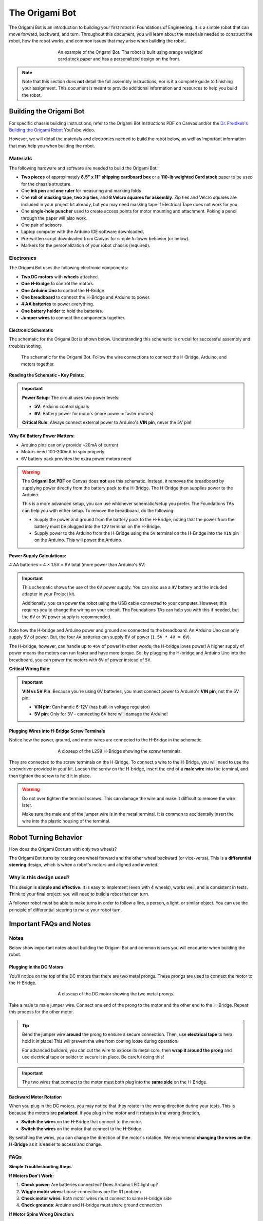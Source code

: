 .. _origami_bot:

The Origami Bot
===============

The Origami Bot is an introduction to building your first robot in Foundations of Engineering.
It is a simple robot that can move forward, backward, and turn. Throughout this document, you will learn about the materials needed to construct the robot, how the robot works, and common issues that may arise when building the robot.

.. figure:: ../images/origami_bot_example.png
    :alt: Origami Bot
    :figwidth: 60%
    :align: center

    An example of the Origami Bot. Ths robot is built using orange weighted card stock paper and has a personalized design on the front.

.. note::

    Note that this section does **not** detail the full assembly instructions, nor is it a complete guide to finishing your assignment. This document is meant to provide additional information and resources to help you build the robot.

Building the Origami Bot
-------------------------

For specific chassis building instructions, refer to the Origami Bot Instructions PDF on Canvas and/or
the `Dr. Freidkes's Building the Origami Robot <https://www.youtube.com/watch?v=yOe0VYiVKno>`_ YouTube video.

However, we will detail the materials and electronics needed to build the robot below, as well as important information that may help you when building the robot.

Materials
^^^^^^^^^

The following hardware and software are needed to build the Origami Bot:

- **Two pieces** of approximately **8.5" x 11" shipping cardboard box** or a **110-lb weighted Card stock** paper to be used for the chassis structure.
- One **ink pen** and **one ruler** for measuring and marking folds
- One **roll of masking tape**, **two zip ties**, and **8 Velcro squares for assembly**. Zip ties and Velcro squares are included in your project kit already, but you may need masking tape if Electrical Tape does not work for you.
- One **single-hole puncher** used to create access points for motor mounting and attachment. Poking a pencil through the paper will also work.
- One pair of scissors.
- Laptop computer with the Arduino IDE software downloaded.
- Pre-written script downloaded from Canvas for simple follower behavior (or below).
- Markers for the personalization of your robot chassis (required).


Electronics
^^^^^^^^^^^

The Origami Bot uses the following electronic components:

- **Two DC motors** with **wheels** attached.
- **One H-Bridge** to control the motors.
- **One Arduino Uno** to control the H-Bridge.
- **One breadboard** to connect the H-Bridge and Arduino to power.
- **4 AA batteries** to power everything.
- **One battery holder** to hold the batteries.
- **Jumper wires** to connect the components together.

Electronic Schematic
"""""""""""""""""""""

The schematic for the Origami Bot is shown below. Understanding this schematic is crucial for successful assembly and troubleshooting.

.. figure:: ../images/origami_bot_schematic.png
    :alt: Origami Bot Schematic

    The schematic for the Origami Bot. Follow the wire connections to connect the H-Bridge, Arduino, and motors together.

**Reading the Schematic - Key Points:**

.. important::
    **Power Setup**: The circuit uses two power levels:
    
    - **5V**: Arduino control signals
    - **6V**: Battery power for motors (more power = faster motors)
    
    **Critical Rule**: Always connect external power to Arduino's **VIN pin**, never the 5V pin!

**Why 6V Battery Power Matters:**

- Arduino pins can only provide ~20mA of current
- Motors need 100-200mA to spin properly  
- 6V battery pack provides the extra power motors need

.. warning::

    The **Origami Bot PDF** on Canvas does **not** use this schematic. Instead, it removes the breadboard by supplying power directly from the battery pack to the H-Bridge. The H-Bridge then supplies power to the Arduino.

    This is a more advanced setup, you can use whichever schematic/setup you prefer. The Foundations TAs can help you with either setup. To remove the breadboard, do the following:

    - Supply the power and ground from the battery pack to the H-Bridge, noting that the power from the battery must be plugged into the ``12V`` terminal on the H-Bridge.
    - Supply power to the Arduino from the H-Bridge using the ``5V`` terminal on the H-Bridge into the ``VIN`` pin on the Arduino. This will power the Arduino.

**Power Supply Calculations:**

4 AA batteries = 4 × 1.5V = 6V total (more power than Arduino's 5V)

.. important::

    This schematic shows the use of the ``6V`` power supply. You can also use a ``9V`` battery and the included adapter in your Project kit.

    Additionally, you can power the robot using the USB cable connected to your computer. However, this requires you to change the wiring on your circuit. The Foundations TAs can help you with this if needed, but the ``6V`` or ``9V`` power supply is recommended.

Note how the H-bridge and Arduino power and ground are connected to the breadboard. An Arduino Uno
can only supply ``5V`` of power. But, the four ``AA`` batteries can supply 6V of power (``1.5V * 4V = 6V``).

The H-bridge, however, can handle up to ``46V`` of power! In other words, the H-bridge
loves power! A higher supply of power means the motors can run faster and have more torque.
So, by plugging the H-bridge and Arduino Uno into the breadboard, you can power the motors with ``6V`` of power instead of ``5V``.

**Critical Wiring Rule:**

.. important::
    **VIN vs 5V Pin**: Because you're using 6V batteries, you must connect power to Arduino's **VIN pin**, not the 5V pin.
    
    - **VIN pin**: Can handle 6-12V (has built-in voltage regulator)
    - **5V pin**: Only for 5V - connecting 6V here will damage the Arduino!

Plugging Wires into H-Bridge Screw Terminals
""""""""""""""""""""""""""""""""""""""""""""

Notice how the power, ground, and motor wires are connected to the H-Bridge in the schematic.

.. figure:: ../images/l298_h_bridge_closeup.png
    :alt: L298 H-Bridge Closeup
    :figwidth: 60%
    :align: center

    A closeup of the L298 H-Bridge showing the screw terminals.

They are connected to the screw terminals on the H-Bridge. To connect a wire to the H-Bridge, you
will need to use the screwdriver provided in your kit. Loosen the screw on the H-bridge, insert the end of a **male wire** into the terminal, and then tighten the screw to hold it in place.

.. warning::

    Do not over tighten the terminal screws. This can damage the wire and make it difficult to remove the wire later.

    Make sure the male end of the jumper wire is in the metal terminal. It is common to accidentally insert the wire into the plastic housing of the terminal.


Robot Turning Behavior
----------------------

How does the Origami Bot turn with only two wheels?

The Origami Bot turns by rotating one wheel forward and the other wheel backward (or vice-versa).
This is a **differential steering** design, which is when a robot's motors and aligned and inverted.

Why is this design used?
^^^^^^^^^^^^^^^^^^^^^^^^

This design is **simple and effective**. It is easy to implement (even with 4 wheels), works well, and is consistent in tests. Think to your final project: you will need to build a robot that can turn.

A follower robot must be able to make turns in order to follow a line, a person, a light, or similar
object. You can use the principle of differential steering to make your robot turn.

Important FAQs and Notes
------------------------

Notes
^^^^^

Below show important notes about building the Origami Bot and common issues you will encounter
when building the robot.

Plugging in the DC Motors
""""""""""""""""""""""""""

You'll notice on the top of the DC motors that there are two metal prongs. These prongs are used to
connect the motor to the H-Bridge.

.. figure:: ../images/dc_motor_closeup.png
    :alt: DC Motor Closeup
    :figwidth: 60%
    :align: center

    A closeup of the DC motor showing the two metal prongs.

Take a male to male jumper wire. Connect one end of the prong to the motor and the other end to the
H-Bridge. Repeat this process for the other motor.


.. tip::

    Bend the jumper wire **around** the prong to ensure a secure connection. Then, use **electrical tape** to help hold it in place! This will prevent the wire from coming loose during operation.

    For advanced builders, you can cut the wire to expose its metal core, then **wrap it around the prong** and use electrical tape or solder to secure it in place. Be careful doing this!

.. important::

    The two wires that connect to the motor must both plug into the **same side** on the H-Bridge.


Backward Motor Rotation
""""""""""""""""""""""""

When you plug in the DC motors, you may notice that they rotate in the wrong direction during your tests.
This is because the motors are **polarized**. If you plug in the motor and it rotates in the wrong direction,

- **Switch the wires** on the H-Bridge that connect to the motor.
- **Switch the wires** on the motor that connect to the H-Bridge.

By switching the wires, you can change the direction of the motor's rotation. We recommend
**changing the wires on the H-Bridge** as it is easier to access and change.

FAQs
^^^^

**Simple Troubleshooting Steps**

**If Motors Don't Work:**

1. **Check power**: Are batteries connected? Does Arduino LED light up?
2. **Wiggle motor wires**: Loose connections are the #1 problem
3. **Check motor wires**: Both motor wires must connect to same H-bridge side
4. **Check grounds**: Arduino and H-bridge must share ground connection

**If Motor Spins Wrong Direction:**

Simply swap the two motor wires on the H-Bridge terminals - this is normal!

**When Motors Work Sometimes:**

- Check battery voltage with multimeter (should read ~6V)
- Tighten H-Bridge screw terminals
- Re-seat breadboard connections

**Still Not Working?**

Ask TAs for help and mention:
- Which troubleshooting steps you tried
- Whether it affects one or both motors
- What your multimeter shows for battery voltage

.. seealso::
    For detailed electrical troubleshooting: :ref:`Circuit Troubleshooting Guide <electrical_troubleshooting>`

Can I Use a 3D Printer or Other Chassis Type?
"""""""""""""""""""""""""""""""""""""""""""""

As fun as that would be, the assignment is locked regarding the chassis type. You can use paper or cardboard to build your chassis, but you cannot use a 3D printer or other materials.

Additional Resources
--------------------

For additional resources on building the Origami Bot, refer to the following:

- The **Origami Bot Instructions** PDF on Canvas.
- Dr. Freidkes's **Building the Origami Robot** `YouTube video <https://www.youtube.com/watch?v=yOe0VYiVKno>`_.
- `Dr. Schlaf's video <https://youtu.be/j6D9-GKhAyc?si=DjsJl7CnlX8HYTyr&t=959>`_ demonstrating how to use the h-bridge motor controller, you may start watching from ``15.59" - end``.
- The :ref:`Origami Bot Code <origami_bot_code>` below.
- The :ref:`H-Bridge Control Example <h_bridge>` in The Arduino Guide for more information on controlling DC motors with an H-Bridge.
- :ref:`Circuit Troubleshooting Guide <electrical_troubleshooting>` for systematic debugging help.

.. _origami_bot_code:

Origami Bot Code
----------------

An updated version of the Origami Bot code is provided below. This has been expanded to include
additional comments about what the code is doing, as well as align with The Arduino Guide's
standards.

Upload the code to your Arduino, and then test your robot using its power supply to check if it is working correctly. You do not need to keep the Arduino plugged into your computer to test the robot.

.. whole-literal-include:: ../../examples/assignments/origami_bot.ino
    :language: cpp